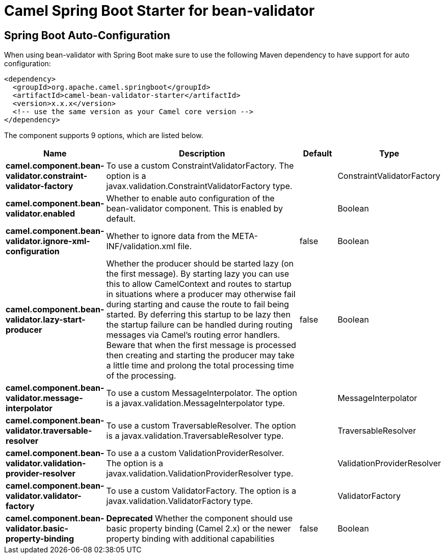// spring-boot-auto-configure options: START
:page-partial:
:doctitle: Camel Spring Boot Starter for bean-validator

== Spring Boot Auto-Configuration

When using bean-validator with Spring Boot make sure to use the following Maven dependency to have support for auto configuration:

[source,xml]
----
<dependency>
  <groupId>org.apache.camel.springboot</groupId>
  <artifactId>camel-bean-validator-starter</artifactId>
  <version>x.x.x</version>
  <!-- use the same version as your Camel core version -->
</dependency>
----


The component supports 9 options, which are listed below.



[width="100%",cols="2,5,^1,2",options="header"]
|===
| Name | Description | Default | Type
| *camel.component.bean-validator.constraint-validator-factory* | To use a custom ConstraintValidatorFactory. The option is a javax.validation.ConstraintValidatorFactory type. |  | ConstraintValidatorFactory
| *camel.component.bean-validator.enabled* | Whether to enable auto configuration of the bean-validator component. This is enabled by default. |  | Boolean
| *camel.component.bean-validator.ignore-xml-configuration* | Whether to ignore data from the META-INF/validation.xml file. | false | Boolean
| *camel.component.bean-validator.lazy-start-producer* | Whether the producer should be started lazy (on the first message). By starting lazy you can use this to allow CamelContext and routes to startup in situations where a producer may otherwise fail during starting and cause the route to fail being started. By deferring this startup to be lazy then the startup failure can be handled during routing messages via Camel's routing error handlers. Beware that when the first message is processed then creating and starting the producer may take a little time and prolong the total processing time of the processing. | false | Boolean
| *camel.component.bean-validator.message-interpolator* | To use a custom MessageInterpolator. The option is a javax.validation.MessageInterpolator type. |  | MessageInterpolator
| *camel.component.bean-validator.traversable-resolver* | To use a custom TraversableResolver. The option is a javax.validation.TraversableResolver type. |  | TraversableResolver
| *camel.component.bean-validator.validation-provider-resolver* | To use a a custom ValidationProviderResolver. The option is a javax.validation.ValidationProviderResolver type. |  | ValidationProviderResolver
| *camel.component.bean-validator.validator-factory* | To use a custom ValidatorFactory. The option is a javax.validation.ValidatorFactory type. |  | ValidatorFactory
| *camel.component.bean-validator.basic-property-binding* | *Deprecated* Whether the component should use basic property binding (Camel 2.x) or the newer property binding with additional capabilities | false | Boolean
|===
// spring-boot-auto-configure options: END
